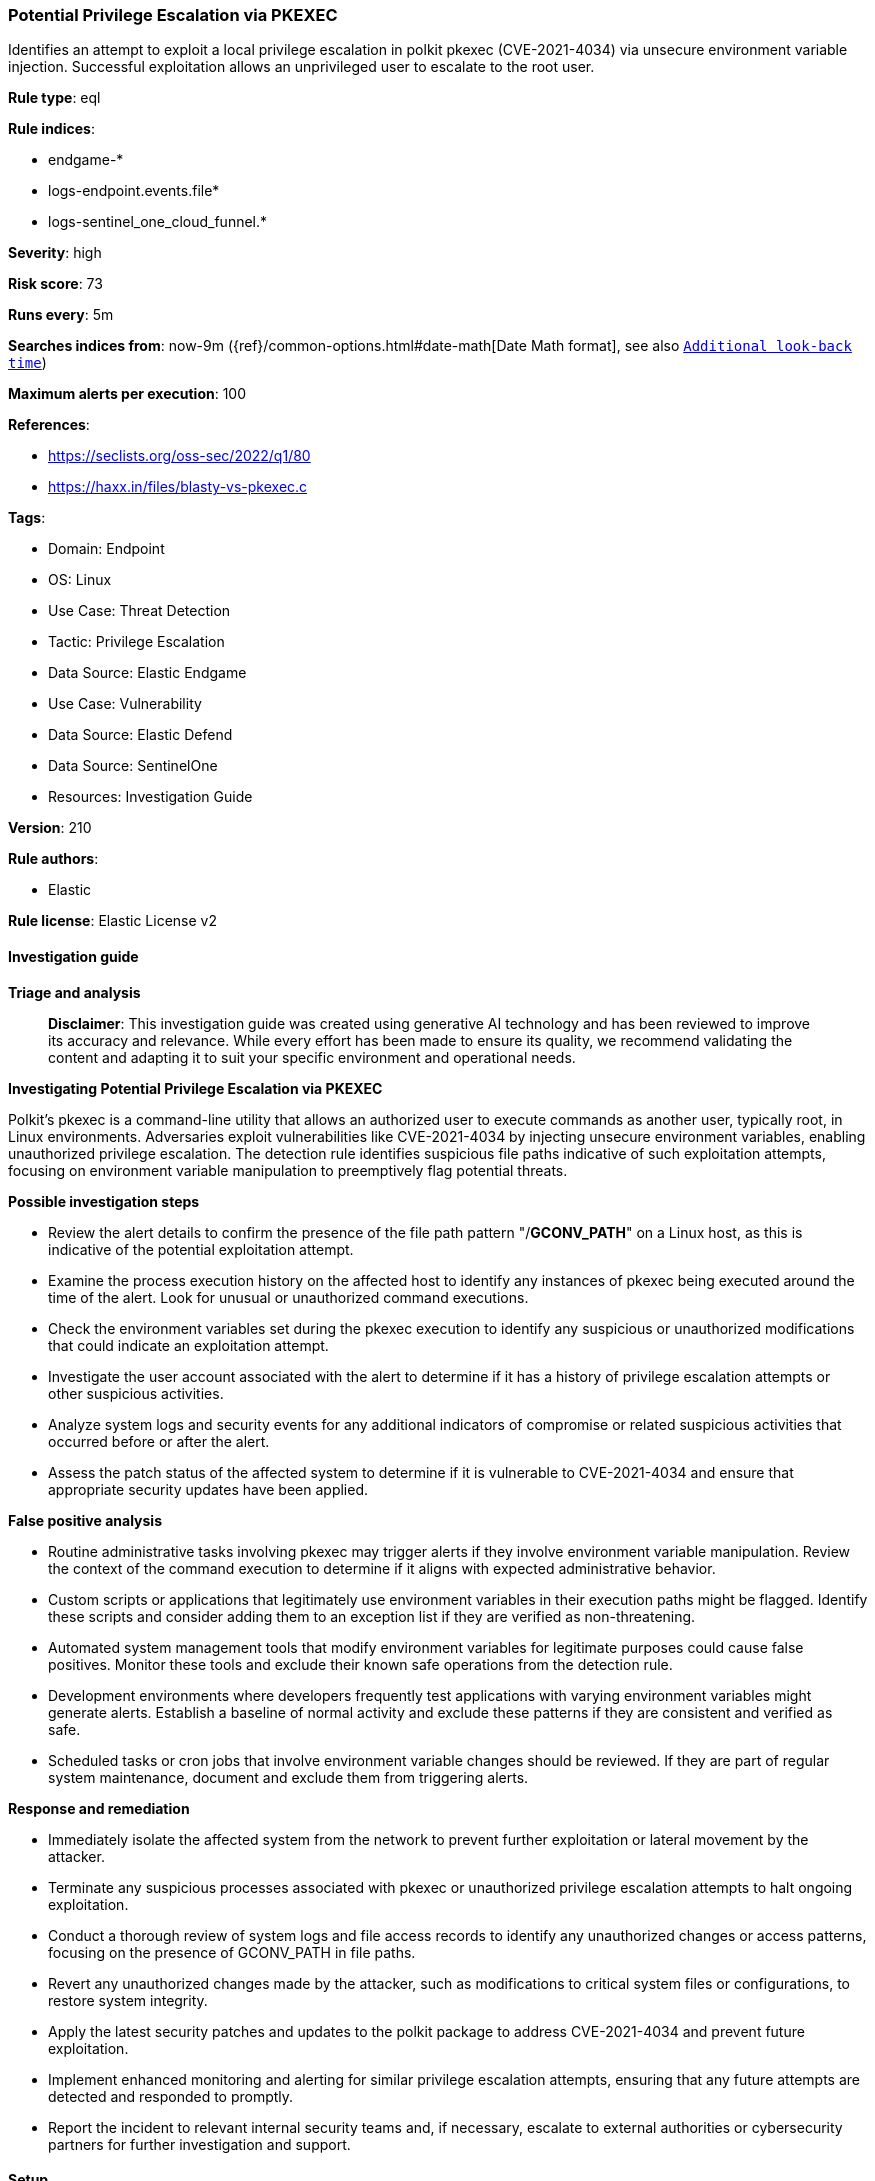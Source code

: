 [[prebuilt-rule-8-14-22-potential-privilege-escalation-via-pkexec]]
=== Potential Privilege Escalation via PKEXEC

Identifies an attempt to exploit a local privilege escalation in polkit pkexec (CVE-2021-4034) via unsecure environment variable injection. Successful exploitation allows an unprivileged user to escalate to the root user.

*Rule type*: eql

*Rule indices*: 

* endgame-*
* logs-endpoint.events.file*
* logs-sentinel_one_cloud_funnel.*

*Severity*: high

*Risk score*: 73

*Runs every*: 5m

*Searches indices from*: now-9m ({ref}/common-options.html#date-math[Date Math format], see also <<rule-schedule, `Additional look-back time`>>)

*Maximum alerts per execution*: 100

*References*: 

* https://seclists.org/oss-sec/2022/q1/80
* https://haxx.in/files/blasty-vs-pkexec.c

*Tags*: 

* Domain: Endpoint
* OS: Linux
* Use Case: Threat Detection
* Tactic: Privilege Escalation
* Data Source: Elastic Endgame
* Use Case: Vulnerability
* Data Source: Elastic Defend
* Data Source: SentinelOne
* Resources: Investigation Guide

*Version*: 210

*Rule authors*: 

* Elastic

*Rule license*: Elastic License v2


==== Investigation guide



*Triage and analysis*


> **Disclaimer**:
> This investigation guide was created using generative AI technology and has been reviewed to improve its accuracy and relevance. While every effort has been made to ensure its quality, we recommend validating the content and adapting it to suit your specific environment and operational needs.


*Investigating Potential Privilege Escalation via PKEXEC*


Polkit's pkexec is a command-line utility that allows an authorized user to execute commands as another user, typically root, in Linux environments. Adversaries exploit vulnerabilities like CVE-2021-4034 by injecting unsecure environment variables, enabling unauthorized privilege escalation. The detection rule identifies suspicious file paths indicative of such exploitation attempts, focusing on environment variable manipulation to preemptively flag potential threats.


*Possible investigation steps*


- Review the alert details to confirm the presence of the file path pattern "/*GCONV_PATH*" on a Linux host, as this is indicative of the potential exploitation attempt.
- Examine the process execution history on the affected host to identify any instances of pkexec being executed around the time of the alert. Look for unusual or unauthorized command executions.
- Check the environment variables set during the pkexec execution to identify any suspicious or unauthorized modifications that could indicate an exploitation attempt.
- Investigate the user account associated with the alert to determine if it has a history of privilege escalation attempts or other suspicious activities.
- Analyze system logs and security events for any additional indicators of compromise or related suspicious activities that occurred before or after the alert.
- Assess the patch status of the affected system to determine if it is vulnerable to CVE-2021-4034 and ensure that appropriate security updates have been applied.


*False positive analysis*


- Routine administrative tasks involving pkexec may trigger alerts if they involve environment variable manipulation. Review the context of the command execution to determine if it aligns with expected administrative behavior.
- Custom scripts or applications that legitimately use environment variables in their execution paths might be flagged. Identify these scripts and consider adding them to an exception list if they are verified as non-threatening.
- Automated system management tools that modify environment variables for legitimate purposes could cause false positives. Monitor these tools and exclude their known safe operations from the detection rule.
- Development environments where developers frequently test applications with varying environment variables might generate alerts. Establish a baseline of normal activity and exclude these patterns if they are consistent and verified as safe.
- Scheduled tasks or cron jobs that involve environment variable changes should be reviewed. If they are part of regular system maintenance, document and exclude them from triggering alerts.


*Response and remediation*


- Immediately isolate the affected system from the network to prevent further exploitation or lateral movement by the attacker.
- Terminate any suspicious processes associated with pkexec or unauthorized privilege escalation attempts to halt ongoing exploitation.
- Conduct a thorough review of system logs and file access records to identify any unauthorized changes or access patterns, focusing on the presence of GCONV_PATH in file paths.
- Revert any unauthorized changes made by the attacker, such as modifications to critical system files or configurations, to restore system integrity.
- Apply the latest security patches and updates to the polkit package to address CVE-2021-4034 and prevent future exploitation.
- Implement enhanced monitoring and alerting for similar privilege escalation attempts, ensuring that any future attempts are detected and responded to promptly.
- Report the incident to relevant internal security teams and, if necessary, escalate to external authorities or cybersecurity partners for further investigation and support.

==== Setup



*Setup*


This rule requires data coming in from Elastic Defend.


*Elastic Defend Integration Setup*

Elastic Defend is integrated into the Elastic Agent using Fleet. Upon configuration, the integration allows the Elastic Agent to monitor events on your host and send data to the Elastic Security app.


*Prerequisite Requirements:*

- Fleet is required for Elastic Defend.
- To configure Fleet Server refer to the https://www.elastic.co/guide/en/fleet/current/fleet-server.html[documentation].


*The following steps should be executed in order to add the Elastic Defend integration on a Linux System:*

- Go to the Kibana home page and click "Add integrations".
- In the query bar, search for "Elastic Defend" and select the integration to see more details about it.
- Click "Add Elastic Defend".
- Configure the integration name and optionally add a description.
- Select the type of environment you want to protect, either "Traditional Endpoints" or "Cloud Workloads".
- Select a configuration preset. Each preset comes with different default settings for Elastic Agent, you can further customize these later by configuring the Elastic Defend integration policy. https://www.elastic.co/guide/en/security/current/configure-endpoint-integration-policy.html[Helper guide].
- We suggest selecting "Complete EDR (Endpoint Detection and Response)" as a configuration setting, that provides "All events; all preventions"
- Enter a name for the agent policy in "New agent policy name". If other agent policies already exist, you can click the "Existing hosts" tab and select an existing policy instead.
For more details on Elastic Agent configuration settings, refer to the https://www.elastic.co/guide/en/fleet/8.10/agent-policy.html[helper guide].
- Click "Save and Continue".
- To complete the integration, select "Add Elastic Agent to your hosts" and continue to the next section to install the Elastic Agent on your hosts.
For more details on Elastic Defend refer to the https://www.elastic.co/guide/en/security/current/install-endpoint.html[helper guide].


==== Rule query


[source, js]
----------------------------------
file where host.os.type == "linux" and file.path : "/*GCONV_PATH*"

----------------------------------

*Framework*: MITRE ATT&CK^TM^

* Tactic:
** Name: Privilege Escalation
** ID: TA0004
** Reference URL: https://attack.mitre.org/tactics/TA0004/
* Technique:
** Name: Exploitation for Privilege Escalation
** ID: T1068
** Reference URL: https://attack.mitre.org/techniques/T1068/
* Tactic:
** Name: Defense Evasion
** ID: TA0005
** Reference URL: https://attack.mitre.org/tactics/TA0005/
* Technique:
** Name: Hijack Execution Flow
** ID: T1574
** Reference URL: https://attack.mitre.org/techniques/T1574/
* Sub-technique:
** Name: Path Interception by PATH Environment Variable
** ID: T1574.007
** Reference URL: https://attack.mitre.org/techniques/T1574/007/
